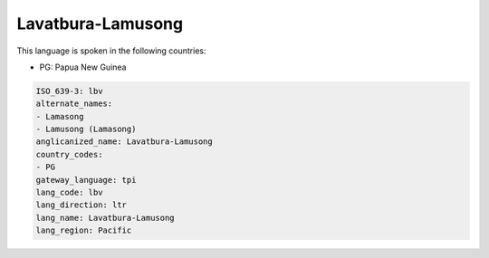 .. _lbv:

Lavatbura-Lamusong
==================

This language is spoken in the following countries:

* PG: Papua New Guinea

.. code-block:: yaml

    ISO_639-3: lbv
    alternate_names:
    - Lamasong
    - Lamusong (Lamasong)
    anglicanized_name: Lavatbura-Lamusong
    country_codes:
    - PG
    gateway_language: tpi
    lang_code: lbv
    lang_direction: ltr
    lang_name: Lavatbura-Lamusong
    lang_region: Pacific
    
